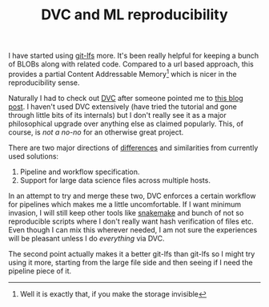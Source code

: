 #+TITLE: DVC and ML reproducibility
#+TAGS: programming, ml

I have started using [[https://git-lfs.github.com/][git-lfs]] more. It's been really helpful for keeping a bunch
of BLOBs along with related code. Compared to a url based approach, this
provides a partial Content Addressable Memory[fn::Well it is exactly that, if
you make the storage invisible] which is nicer in the reproducibility sense.

Naturally I had to check out [[https://dvc.org][DVC]] after someone pointed me to [[https://towardsdatascience.com/why-git-and-git-lfs-is-not-enough-to-solve-the-machine-learning-reproducibility-crisis-f733b49e96e8][this blog post]]. I
haven't used DVC extensively (have tried the tutorial and gone through little
bits of its internals) but I don't really see it as a major philosophical
upgrade over anything else as claimed popularly. This, of course, is /not a no-no/
for an otherwise great project.

There are two major directions of [[https://dvc.org/doc/dvc-philosophy/related-technologies][differences]] and similarities from currently
used solutions:

1. Pipeline and workflow specification.
2. Support for large data science files across multiple hosts.

In an attempt to try and merge these two, DVC enforces a certain workflow for
pipelines which makes me a little uncomfortable. If I want minimum invasion, I
will still keep other tools like [[https://snakemake.readthedocs.io/en/stable/][snakemake]] and bunch of not so reproducible
scripts where I don't really want hash verification of files etc. Even though I
can mix this wherever needed, I am not sure the experiences will be pleasant
unless I do /everything/ via DVC.

The second point actually makes it a better git-lfs than git-lfs so I might try
using it more, starting from the large file side and then seeing if I need the
pipeline piece of it.
